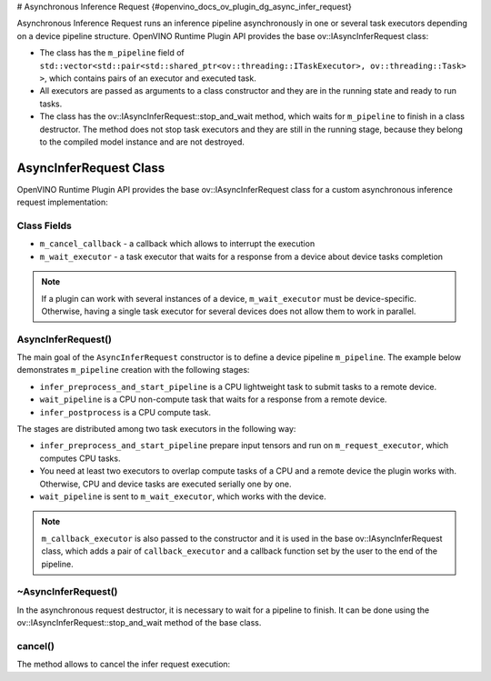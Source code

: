 # Asynchronous Inference Request {#openvino_docs_ov_plugin_dg_async_infer_request}


.. meta::
   :description: Use the base ov::IAsyncInferRequest class to implement a custom asynchronous inference request in OpenVINO.

Asynchronous Inference Request runs an inference pipeline asynchronously in one or several task executors depending on a device pipeline structure.
OpenVINO Runtime Plugin API provides the base ov::IAsyncInferRequest class:

* The class has the ``m_pipeline`` field of ``std::vector<std::pair<std::shared_ptr<ov::threading::ITaskExecutor>, ov::threading::Task> >``, which contains pairs of an executor and executed task.
* All executors are passed as arguments to a class constructor and they are in the running state and ready to run tasks.
* The class has the ov::IAsyncInferRequest::stop_and_wait method, which waits for ``m_pipeline`` to finish in a class destructor. The method does not stop task executors and they are still in the running stage, because they belong to the compiled model instance and are not destroyed.

AsyncInferRequest Class
#######################

OpenVINO Runtime Plugin API provides the base ov::IAsyncInferRequest class for a custom asynchronous inference request implementation:

.. doxygensnippet:: src/plugins/template/src/async_infer_request.hpp
   :language: cpp
   :fragment: [async_infer_request:header]

Class Fields
++++++++++++

* ``m_cancel_callback`` - a callback which allows to interrupt the execution
* ``m_wait_executor`` - a task executor that waits for a response from a device about device tasks completion

.. note::  
   
   If a plugin can work with several instances of a device, ``m_wait_executor`` must be device-specific. Otherwise, having a single task executor for several devices does not allow them to work in parallel.

AsyncInferRequest()
+++++++++++++++++++

The main goal of the ``AsyncInferRequest`` constructor is to define a device pipeline ``m_pipeline``. The example below demonstrates ``m_pipeline`` creation with the following stages:

* ``infer_preprocess_and_start_pipeline`` is a CPU lightweight task to submit tasks to a remote device.
* ``wait_pipeline`` is a CPU non-compute task that waits for a response from a remote device.
* ``infer_postprocess`` is a CPU compute task.

.. doxygensnippet:: src/plugins/template/src/async_infer_request.cpp
   :language: cpp
   :fragment: [async_infer_request:ctor]


The stages are distributed among two task executors in the following way:

* ``infer_preprocess_and_start_pipeline`` prepare input tensors and run on ``m_request_executor``, which computes CPU tasks.
* You need at least two executors to overlap compute tasks of a CPU and a remote device the plugin works with. Otherwise, CPU and device tasks are executed serially one by one.
* ``wait_pipeline`` is sent to ``m_wait_executor``, which works with the device.

.. note::  
   
   ``m_callback_executor`` is also passed to the constructor and it is used in the base ov::IAsyncInferRequest class, which adds a pair of ``callback_executor`` and a callback function set by the user to the end of the pipeline.

~AsyncInferRequest()
++++++++++++++++++++

In the asynchronous request destructor, it is necessary to wait for a pipeline to finish. It can be done using the ov::IAsyncInferRequest::stop_and_wait method of the base class.

.. doxygensnippet:: src/plugins/template/src/async_infer_request.cpp
   :language: cpp
   :fragment: [async_infer_request:dtor]

cancel()
++++++++

The method allows to cancel the infer request execution:

.. doxygensnippet:: src/plugins/template/src/async_infer_request.cpp
   :language: cpp
   :fragment: [async_infer_request:cancel]


